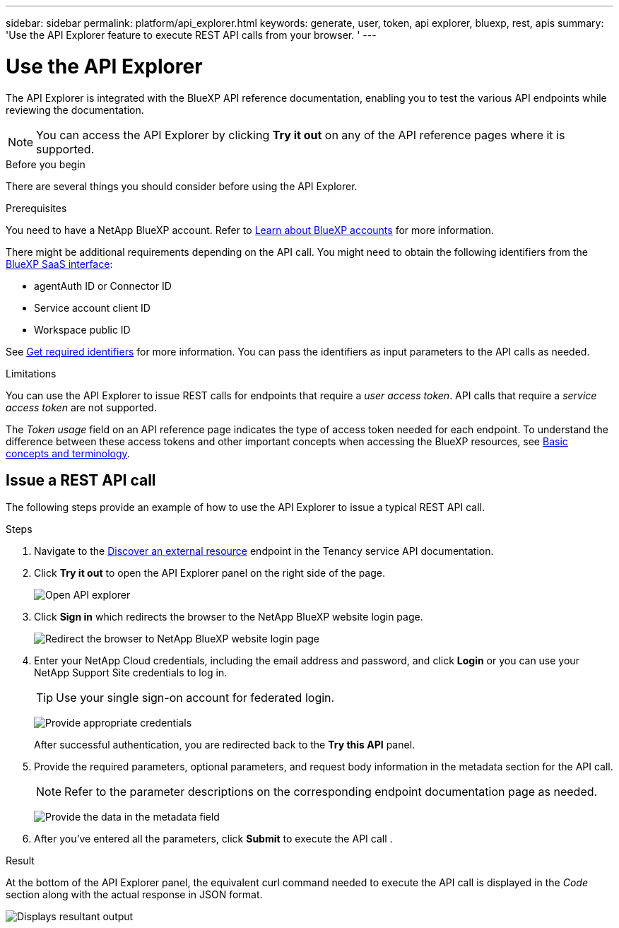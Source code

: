 ---
sidebar: sidebar
permalink: platform/api_explorer.html
keywords: generate, user, token, api explorer, bluexp, rest, apis
summary: 'Use the API Explorer feature to execute REST API calls from your browser. '
---

= Use the API Explorer
:hardbreaks:
:nofooter:
:icons: font
:linkattrs:
:imagesdir: ./media/

[.lead]
The API Explorer is integrated with the BlueXP API reference documentation, enabling you to test the various API endpoints while reviewing the documentation.

NOTE: You can access the API Explorer by clicking *Try it out* on any of the API reference pages where it is supported.

.Before you begin
There are several things you should consider before using the API Explorer.

.Prerequisites
You need to have a NetApp BlueXP account. Refer to link:https://docs.netapp.com/us-en/cloud-manager-setup-admin/concept-netapp-accounts.html[Learn about BlueXP accounts] for more information.

There might be additional requirements depending on the API call. You might need to obtain the following identifiers from the link:https://cloudmanager.netapp.com/[BlueXP SaaS interface]:

*	agentAuth ID or Connector ID
*	Service account client ID
*	Workspace public ID

See link:get_identifiers.html[Get required identifiers] for more information. You can pass the identifiers as input parameters to the API calls as needed.

.Limitations
You can use the API Explorer to issue REST calls for endpoints that require a _user access token_. API calls that require a _service access token_ are not supported.

The _Token usage_ field on an API reference page indicates the type of access token needed for each endpoint. To understand the difference between these access tokens and other important concepts when accessing the BlueXP resources, see link:aa_concepts.html[Basic concepts and terminology].

== Issue a REST API call
The following steps provide an example of how to use the API Explorer to issue a typical REST API call.

.Steps

.	Navigate to the link:https://docs.netapp.com/us-en/cloud-manager-automation/tenancy/post-tenancy-resource-discover.html[Discover an external resource] endpoint in the Tenancy service API documentation.

.	Click *Try it out* to open the API Explorer panel on the right side of the page.
+
image:api1.png[Open API explorer]

.	Click *Sign in* which redirects the browser to the NetApp BlueXP website login page.
+
image:api2.png[Redirect the browser to NetApp BlueXP website login page]
.	Enter your NetApp Cloud credentials, including the email address and password, and click *Login* or you can use your NetApp Support Site credentials to log in.
+
TIP: Use your single sign-on account for federated login.
+
image:api3.png[Provide appropriate credentials]
+
After successful authentication, you are redirected back to the *Try this API* panel.

.	Provide the required parameters, optional parameters, and request body information in the metadata section for the API call.
+
NOTE: Refer to the parameter descriptions on the corresponding endpoint documentation page as needed.

+
image:api4.png[Provide the data in the metadata field]
.	After you've entered all the parameters, click *Submit* to execute the API call .

.Result
At the bottom of the API Explorer panel, the equivalent curl command needed to execute the API call is displayed in the _Code_ section along with the actual response in JSON format.

image:api5.png[Displays resultant output]
